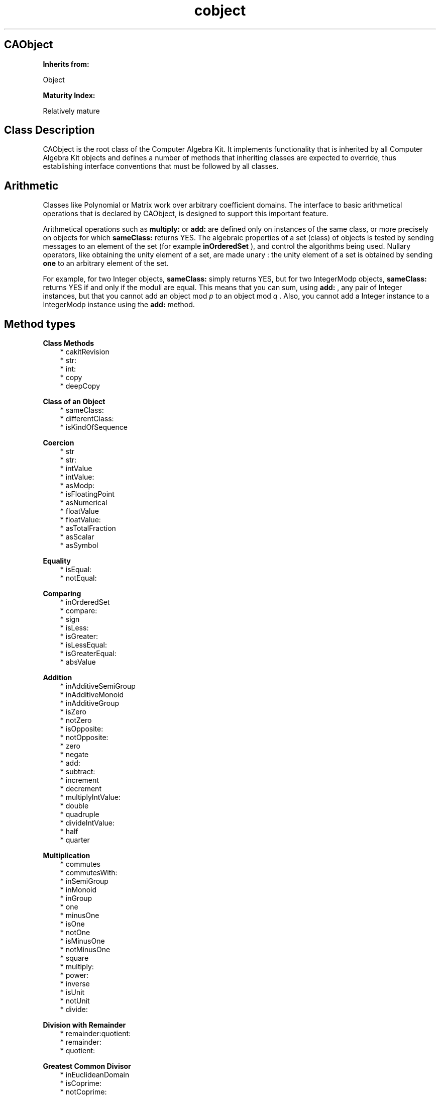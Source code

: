 .TH "cobject" 3 "Oct 12, 2003"
.SH CAObject
.PP
.B
Inherits from:

Object
.PP
.B
Maturity Index:

Relatively mature
.SH Class Description
.PP
CAObject is the root class of the Computer Algebra Kit\&.  It implements functionality that is inherited by all Computer Algebra Kit objects and defines a number of methods that inheriting classes are expected to override, thus establishing interface conventions that must be followed by all classes\&.
.SH Arithmetic
.PP
Classes like Polynomial or Matrix work over arbitrary coefficient domains\&.   The interface to basic arithmetical operations that is declared by CAObject, is designed to support this important feature\&.
.PP
Arithmetical operations such as 
.B
multiply:
or 
.B
add:
are defined only on instances of the same class, or more precisely on objects for which 
.B
sameClass:
returns YES\&.  The algebraic properties of a set (class) of objects is tested by sending messages to an element of the set (for example 
.B
inOrderedSet
), and control the algorithms being used\&.  Nullary operators, like obtaining the unity element of a set, are made unary : the unity element of a set is obtained by sending 
.B
one
to an arbitrary element of the set\&.
.PP
For example, for two Integer objects, 
.B
sameClass:
simply returns YES, but for two IntegerModp objects, 
.B
sameClass:
returns YES if and only if the moduli are equal\&.  This means that you can sum, using 
.B
add:
, any pair of Integer instances, but that you cannot add an object mod 
.I
p
to an object mod 
.I
q
\&.  Also, you cannot add a Integer instance to a IntegerModp instance using the 
.B
add:
method\&.
.SH Method types
.PP 
.B
Class Methods
.RS 3
.br
* cakitRevision
.br
* str:
.br
* int:
.br
* copy
.br
* deepCopy
.RE
.PP 
.B
Class of an Object
.RS 3
.br
* sameClass:
.br
* differentClass:
.br
* isKindOfSequence
.RE
.PP 
.B
Coercion
.RS 3
.br
* str
.br
* str:
.br
* intValue
.br
* intValue:
.br
* asModp:
.br
* isFloatingPoint
.br
* asNumerical
.br
* floatValue
.br
* floatValue:
.br
* asTotalFraction
.br
* asScalar
.br
* asSymbol
.RE
.PP 
.B
Equality
.RS 3
.br
* isEqual:
.br
* notEqual:
.RE
.PP 
.B
Comparing
.RS 3
.br
* inOrderedSet
.br
* compare:
.br
* sign
.br
* isLess:
.br
* isGreater:
.br
* isLessEqual:
.br
* isGreaterEqual:
.br
* absValue
.RE
.PP 
.B
Addition
.RS 3
.br
* inAdditiveSemiGroup
.br
* inAdditiveMonoid
.br
* inAdditiveGroup
.br
* isZero
.br
* notZero
.br
* isOpposite:
.br
* notOpposite:
.br
* zero
.br
* negate
.br
* add:
.br
* subtract:
.br
* increment
.br
* decrement
.br
* multiplyIntValue:
.br
* double
.br
* quadruple
.br
* divideIntValue:
.br
* half
.br
* quarter
.RE
.PP 
.B
Multiplication
.RS 3
.br
* commutes
.br
* commutesWith:
.br
* inSemiGroup
.br
* inMonoid
.br
* inGroup
.br
* one
.br
* minusOne
.br
* isOne
.br
* notOne
.br
* isMinusOne
.br
* notMinusOne
.br
* square
.br
* multiply:
.br
* power:
.br
* inverse
.br
* isUnit
.br
* notUnit
.br
* divide:
.RE
.PP 
.B
Division with Remainder
.RS 3
.br
* remainder:quotient:
.br
* remainder:
.br
* quotient:
.RE
.PP 
.B
Greatest Common Divisor
.RS 3
.br
* inEuclideanDomain
.br
* isCoprime:
.br
* notCoprime:
.br
* isGcd::
.br
* isLcm::
.br
* gcd:
.br
* bezout:gcd:
.br
* lcm:
.RE
.PP 
.B
Modular Arithmetic
.RS 3
.br
* modulo:
.br
* multiply:modulo:
.br
* squareModulo:
.br
* power:modulo:
.br
* genpower:modulo:
.br
* inverseModulo:
.RE
.PP 
.B
Random
.RS 3
.br
* random
.RE
.PP 
.B
Characteristic
.RS 3
.br
* characteristic
.br
* isCharacteristicZero
.br
* notCharacteristicZero
.br
* isCharacteristicTwo
.br
* notCharacteristicTwo
.br
* frobenius
.br
* frobeniusInverse
.br
* dimensionOverPrimeField
.RE
.PP 
.B
Addition and Multiplication
.RS 3
.br
* inRing
.br
* inIntegralDomain
.br
* inField
.br
* inFieldOfFractions
.RE
.PP 
.B
Scalar Multiplication
.RS 3
.br
* scalarZero
.br
* scalarContent
.br
* divideScalarContent
.br
* multiplyScalar:
.br
* divideScalar:
.br
* addScalar:
.br
* subtractScalar:
.RE
.PP 
.B
Printing
.RS 3
.br
* printsLeadingSign
.br
* printsSum
.br
* printsProduct
.br
* printOn:
.RE
.SH Methods
.PP 
cakitRevision
.RS 1
+ (
STR
)
.B
cakitRevision
.RE
.PP
This method returns the value of the revision string 
.B
__cakit_revision__
(declared in the header file cakit/cakit\&.h), as it was when the Computer Algebra Kit was built\&.  The string in the header file that you\&'re using should match the string returned by this method\&.
.PP 
str:
.RS 1
+
.B
str
:(STR)
.I
aString
.RE
.PP
Creates an object given a string description\&.  No default implementation\&.
.PP 
int:
.RS 1
+
.B
int
:(int)
.I
intValue
.RE
.PP
Creates an object given an int value\&.  No default\&.
.PP 
copy
.RS 1
-
.B
copy
.RE
.PP
Creates a copy of the object by sending 
.B
copy
to 
.B
super
\&.  Sets the reference count of the new object to one\&.
.PP
Subclasses must implement their own versions of 
.B
copy
to copy additional memory consumed by the copied object\&.
.RS 3

- copy
.br
{
.br
self = [super copy];
.br
pointer = malloc(nBytes);
.br
return self;
.br
}
.br

.RE
.PP
Note that the message to 
.B
super
precedes the code added in the method\&.  This ensures that copying proceeds in the order of inheritance\&.
.PP
.B
See also:

deepCopy
.PP 
deepCopy
.RS 1
-
.B
deepCopy
.RE
.PP
Creates a 
.I
deep
copy of the object by sending 
.B
copy
to 
.B
super
\&.  Sets the reference count of the new object to one\&.
.PP
Subclasses must implement their own versions of 
.B
deepCopy
to make a full independent copy of the object\&.
.RS 3

- deepCopy
.br
{
.br
self = [super deepCopy];
.br
companionObject = [companionObject deepCopy];
.br
return self;
.br
}
.br

.RE
.PP
.B
See also:

copy
.PP 
sameClass:
.RS 1
- (
BOOL
)
.B
sameClass
:
.I
a
.RE
.PP
Whether the objects belong to the same class; the default implementation checks whether the 
.I
isa
pointers of the objects are the same\&.  Some classes override 
.B
sameClass:
to impose extra requirements; for example, for integers mod p :
.RS 3

return [super sameClass:a] && [self modulus] == [a modulus];
.br

.RE
.PP 
differentClass:
.RS 1
- (
BOOL
)
.B
differentClass
:
.I
a
.RE
.PP
Whether 
.B
sameClass:
returns NO\&.  Don\&'t override this method\&.  Implement your own version of 
.B
sameClass:
instead (incorporating a call to 
.B
super
\&'s implementation of 
.B
sameClass:
)\&.
.PP 
isKindOfSequence
.RS 1
- (
BOOL
)
.B
isKindOfSequence
.RE
.PP
Equivalent to :
.RS 3

[self isKindOf:(id)[CASequence class]]
.br

.RE
.PP 
str
.RS 1
- (
STR
)
.B
str
.RE
.PP
Returns a string containing a symbolic representation for the object\&.  Suited for small expressions only since output is unbuffered\&.  Works by allocating a small buffer and then invoking 
.B
printOn:
on that buffer to do the actual printing\&.
.PP
You don\&'t have to free the string (it is deallocated when you free or change the object), which makes it easy to use the method as follows :
.RS 3

fprintf(stderr,\&"Value of this %s is %s\n\&",[anObject name],[anObject str]);
.br

.RE
.PP 
str:
.RS 1
-
.B
str
:(STR)
.I
aString
.RE
.PP
Returns a new object, instance of the same class, created from 
.I
aString
or returns 
.B
nil
if it\&'s not possible to evaluate 
.I
aString
in the set\&.  Note that it\&'s not necessarily true that the string value of the new object is 
.I
literally
equal to 
.I
aString
\&.  There is no default implementation for this method\&.
.PP 
intValue
.RS 1
- (
int
)
.B
intValue
.RE
.PP
Returns, if it makes sense, the value of the object as C integer\&.  There is no default implementation for this method\&.
.PP 
intValue:
.RS 1
-
.B
intValue
:(int)
.I
i
.RE
.PP
Returns a new object of the same class with 
.B
intValue
equal to 
.I
i
or returns 
.B
nil
\&.
.PP 
asModp:
.RS 1
-
.B
asModp
:(unsigned short)
.I
p
.RE
.PP
Returns an object that is the value modulo the small prime number 
.I
p
for the object that receives the message\&.  For example, an integer object returns a IntegerModp object in response to this method; a matrix returns a matrix with modular values and so on\&.
.PP 
isFloatingPoint
.RS 1
- (
BOOL
)
.B
isFloatingPoint
.RE
.PP
Returns YES if the object is some kind of floating-point arithmetic\&.  The default implementation returns NO\&.  No attempt has been made to integrate floating-point arithmetic into the Computer Algebra Kit\&'s framework of algebraic structures; floating-point numbers are always treated as a special case\&.
.PP 
asNumerical
.RS 1
-
.B
asNumerical
.RE
.PP
Returns an object that is the numerical value for the object that receives the message\&.  For example, an integer object returns a floating-point object as numerical value; a matrix returns a matrix with numerical values and so on\&.
.PP 
floatValue
.RS 1
- (
float
)
.B
floatValue
.RE
.PP
Returns, if it makes sense, the value of the object as C floating-point number\&.  There is no default implementation for this method\&.
.PP 
floatValue:
.RS 1
-
.B
floatValue
:(float)
.I
f
.RE
.PP
Returns a new object of the same class with 
.B
floatValue
equal to 
.I
f
or returns 
.B
nil
\&.
.PP 
asTotalFraction
.RS 1
-
.B
asTotalFraction
.RE
.PP
Returns a new fraction with the numerator set to a new reference to the original object, and with the denominator set to one\&.  For example, an integer object returns a rational number\&.
.PP 
asScalar
.RS 1
-
.B
asScalar
.RE
.PP
Returns a new scalar object or 
.B
nil
if the object cannot be coerced into a scalar object; there is no default implementation of the method\&.  Polynomial overrides this method to return a scalar object if the polynomial contains just a single scalar and no symbols, or 
.B
nil
otherwise\&.
.PP 
asSymbol
.RS 1
-
.B
asSymbol
.RE
.PP
Returns a new symbol object or 
.B
nil
if the object cannot be coerced into a symbol object; there is no default implementation provided\&.  Polynomial overrides this method to return a symbol object if the polynomial consists of a single symbol raised to the exponent one, or 
.B
nil
otherwise\&.
.PP
.B
Note:

Symbol itself does 
.I
not
implement this method\&.
.PP 
isEqual:
.RS 1
- (
BOOL
)
.B
isEqual
:
.I
a
.RE
.PP
Should test whether the objects are equal\&.  Returns, by default, YES if the two objects are the same (ie\&. pointer equal)
.PP 
notEqual:
.RS 1
- (
BOOL
)
.B
notEqual
:
.I
a
.RE
.PP
Whether 
.B
isEqual:
returns NO\&.
.PP 
inOrderedSet
.RS 1
- (
BOOL
)
.B
inOrderedSet
.RE
.PP
Whether the object is an element of a (totally) ordered set\&.  Elements can be compared with 
.B
compare:
if this method returns YES\&.  There is no default implementation for this method\&.
.PP 
compare:
.RS 1
- (
int
)
.B
compare
:
.I
b
.RE
.PP
This method should return -1, 0, or +1 if 
.B
self
is less than, equal to, or greater than 
.I
b
\&.  There is no default implementation for this method\&.
.PP 
sign
.RS 1
- (
int
)
.B
sign
.RE
.PP
Returns the sign of the object : plus one if positive (greater than zero), zero if zero and minus one if negative (less than zero)\&.  There is no default implementation for this method\&.
.PP 
isLess:
.RS 1
- (
BOOL
)
.B
isLess
:
.I
a
.RE
.PP
Tests whether the object is less than (but not equal to) 
.I
a
\&.  Defined, by default, in terms of 
.B
compare:
\&.
.PP 
isGreater:
.RS 1
- (
BOOL
)
.B
isGreater
:
.I
a
.RE
.PP
Tests whether the object is greater than (but not equal to) 
.I
a
\&.  Defined, by default, in terms of 
.B
compare:
\&.
.PP 
isLessEqual:
.RS 1
- (
BOOL
)
.B
isLessEqual
:
.I
a
.RE
.PP
Tests whether the object is less than or equal to 
.I
a
\&.  Defined, by default, in terms of 
.B
compare:
\&.
.PP 
isGreaterEqual:
.RS 1
- (
BOOL
)
.B
isGreaterEqual
:
.I
a
.RE
.PP
Tests whether the object is greater than or equal to 
.I
a
\&.  Defined, by default, in terms of 
.B
compare:
\&.
.PP 
absValue
.RS 1
-
.B
absValue
.RE
.PP
Returns the absolute value of the object (a new object)\&.  If the object is negative, invokes 
.B
negate
\&.  Otherwise returns 
.B
self
\&.
.PP 
inAdditiveSemiGroup
.RS 1
- (
BOOL
)
.B
inAdditiveSemiGroup
.RE
.PP
Should return YES if the object is an element of an additive semigroup ie\&., a set equiped with a (commutative) additive operation, but not necessarily with a unique zero element\&.  Objects that return YES should be prepared to receive 
.B
negate
, 
.B
add:
, 
.B
subtract:
, 
.B
zero
and 
.B
isZero
messages, but a zero element for some object 
.I
a
is not necessarily the zero object for another object 
.I
b
of the same class\&.   For example, the vectors (of variable dimension) have zero elements of different dimension\&.  There is no default implementation for this method\&.
.PP 
inAdditiveMonoid
.RS 1
- (
BOOL
)
.B
inAdditiveMonoid
.RE
.PP
Should return YES if the object is an element of an additive monoid ie\&., an additive semigroup with a unique zero element : if an object returns YES to this method, and if 
.B
isZero
returns YES, then it is the zero object for all objects of the same class\&.  However, not every element in the set necessarily has an additive inverse : for example, the set of positive integers contains elements with no additive inverse\&.  There is no default implementation for this method\&.
.PP 
inAdditiveGroup
.RS 1
- (
BOOL
)
.B
inAdditiveGroup
.RE
.PP
Should return YES if the object is an element of an additive group ie\&., an additive monoid with an additive inverse for each element\&.  There is no default implementation for this method\&.
.PP 
isZero
.RS 1
- (
BOOL
)
.B
isZero
.RE
.PP
Returns YES if the object is equal to zero\&.  There is no default implementation for this method\&.
.PP
If the object is an element of an additive monoid, the method should test whether the object is the 
.I
unique
zero element\&.  Otherwise, 
.B
isZero
should return YES if the object is the zero element for itself\&.  Matrices of variable dimension, for example,  have zero elements of different dimension\&.
.PP 
notZero
.RS 1
- (
BOOL
)
.B
notZero
.RE
.PP
Whether 
.B
isZero
returns NO\&.
.PP 
isOpposite:
.RS 1
- (
BOOL
)
.B
isOpposite
:
.I
b
.RE
.PP
Should return YES if the objects are additive inverses\&.  Zero is the only object that is its own additive inverse, unless the characteristic is equal to two\&.
.PP 
notOpposite:
.RS 1
- (
BOOL
)
.B
notOpposite
:
.I
b
.RE
.PP
Whether 
.B
isOpposite
returns NO\&.
.PP 
zero
.RS 1
-
.B
zero
.RE
.PP
Returns a new reference to the zero element\&.
.PP
If the object is an element of an additive monoid, the zero element is unique\&.  Otherwise, 
.B
zero
should return an element 
.I
c
such that 
.B
self
+ 
.I
c
= 0\&.  Matrices of variable dimension, for example,  have zero elements of different dimension\&.
.PP
There is no default implementation for this method\&.
.PP 
negate
.RS 1
-
.B
negate
.RE
.PP
Returns the opposite of the object (a new object)\&.  There is no default implementation\&.
.PP 
add:
.RS 1
-
.B
add
:
.I
b
.RE
.PP
Returns the sum 
.I
self + b
\&.  If the object is pointer equal to the argument, this method should be equivalent to 
.B
double
\&.  Adding zero returns a new object that is equal to the non-zero object\&.
.PP 
subtract:
.RS 1
-
.B
subtract
:
.I
b
.RE
.PP
Returns a new object, equal to 
.I
self - b
\&.  If the object is pointer equal to the argument, this method is equivalent to 
.B
zero
\&.
.PP 
increment
.RS 1
-
.B
increment
.RE
.PP
Adds 
.B
one
to the object\&.  Returns a new object\&.
.PP 
decrement
.RS 1
-
.B
decrement
.RE
.PP
Subtracts 
.B
one
from the object\&.  Returns a new object\&.
.PP 
multiplyIntValue:
.RS 1
-
.B
multiplyIntValue
:(int)
.I
b
.RE
.PP
Returns a new object equal to the product 
.I
self b
\&.  The default implementation creates an object through 
.B
-intValue:
and then invokes 
.B
multiply:
\&.
.PP
.B
See also:

zero, double, quadruple
.PP 
double
.RS 1
-
.B
double
.RE
.PP
Multiplies the object by two\&.  Returns a new object\&.  There is no default implementation for this method\&.
.PP 
quadruple
.RS 1
-
.B
quadruple
.RE
.PP
Multiplies the object by four\&.  Returns a new object\&.
.PP
There is no default implementation for this method\&.
.PP 
divideIntValue:
.RS 1
-
.B
divideIntValue
:(int)
.I
b
.RE
.PP
Returns a new object, the 
.I
exact
quotient of the object on division by 
.I
b
\&.  Returns 
.B
nil
if the division is not exact or if 
.I
b
is equal to zero\&. 
.PP 
half
.RS 1
-
.B
half
.RE
.PP
Divides the object by two\&.  Returns a new object, or 
.B
nil
if the object is not a multiple of two\&.
.PP 
quarter
.RS 1
-
.B
quarter
.RE
.PP
Divides the object by four\&.  Returns a new object, or 
.B
nil
if the object is not a multiple of four\&.
.PP 
commutes
.RS 1
- (
BOOL
)
.B
commutes
.RE
.PP
Should return YES if multiplication is commutative for all elements of the set that the object belongs to\&.  There is no default implemenation for this method\&.
.PP 
commutesWith:
.RS 1
- (
BOOL
)
.B
commutesWith
:
.I
b
.RE
.PP
Should return YES if multiplication is commutative for the two objects\&.  There is no default implemenation for this method\&.
.PP 
inSemiGroup
.RS 1
- (
BOOL
)
.B
inSemiGroup
.RE
.PP
Should return YES if the object is an element of a (multiplicative) semigroup, ie\&. a set equiped with a (possibly non-commutative) multiplicative operation\&.  However, the set doesn\&'t necessarily have a unique unity element\&.  For example, matrices of free dimension don\&'t\&.  There is no default implemenation for this method\&.
.PP 
inMonoid
.RS 1
- (
BOOL
)
.B
inMonoid
.RE
.PP
Should return YES if 
.B
self
is an element of a (multiplicative, possibly non-commutative) monoid, ie\&. a semigroup with a unique unity element\&.  However, not every element in the set necessarily has a multiplicative inverse\&.  There is no default implemenation for this method\&.
.PP 
inGroup
.RS 1
- (
BOOL
)
.B
inGroup
.RE
.PP
Should return YES if 
.B
self
is an element of a (multiplicative, possibly non-commutative) group, ie\&. a monoid with a multiplicative inverse for each element\&.  There is no default implemenation for this method\&.
.PP 
one
.RS 1
-
.B
one
.RE
.PP
Returns a new reference to the multiplicative unity\&.
.PP
If the object is an element of a multiplicative monoid the unity element is unique\&.  Otherwise, 
.B
one
returns the (right) multiplicative unity element for the object itself, ie\&. an element 
.I
c
such that 
.I
self c
= 1\&.  Matrices of variable dimension, for example,  have unity elements of different dimension\&.
.PP
There is no default implementation for this method\&.
.PP 
minusOne
.RS 1
-
.B
minusOne
.RE
.PP
Returns a new reference to the opposite of the multiplicative unity\&.  Negates by default the object returned by 
.B
one
\&.
.PP 
isOne
.RS 1
- (
BOOL
)
.B
isOne
.RE
.PP
Should return YES if the object is equal to one\&.  There is no default implementation for this method\&.
.PP
If the object is an element of an multiplicative monoid, the method should test whether the object is the 
.I
unique
unity element\&.  Otherwise, 
.B
isOne
should return YES if the object is the (right) multiplicative unity element for itself\&.  Matrices of variable dimension, for example,  have unity elements of different dimension\&.
.PP 
notOne
.RS 1
- (
BOOL
)
.B
notOne
.RE
.PP
Whether 
.B
isOne
returns NO\&.
.PP 
isMinusOne
.RS 1
- (
BOOL
)
.B
isMinusOne
.RE
.PP
Should return YES if the object is equal to minus one i\&.e\&., the additive inverse of the multiplicative unity\&.  There is no default implementation for this method\&.
.PP 
notMinusOne
.RS 1
- (
BOOL
)
.B
notMinusOne
.RE
.PP
Whether 
.B
isMinusOne
returns NO\&.
.PP 
square
.RS 1
-
.B
square
.RE
.PP
Returns the square of the object ie\&., a new object equal to the object multiplied by itself\&.
.PP 
multiply:
.RS 1
-
.B
multiply
:
.I
b
.RE
.PP
Returns a new object equal to the product 
.I
self b
\&.
.PP
Note that when multiplication is not commutative, [a multiply:b] is not the same thing as [b multiply:a]\&.  Non-commutative multiplication is currently hardly supported\&.  In general, we have used throughout the Computer Algebra Kit 
.I
right
multiplication\&.  Left multiplication will be explicitely indicated\&.
.PP 
power:
.RS 1
-
.B
power
:(int)
.I
n
.RE
.PP
Returns the object raised to the 
.I
n
-th power ie\&., a new object obtained by multiplying the object 
.I
n
times by itself\&.
.PP
If 
.I
n
is zero, the method invokes 
.B
one
, except if the object itself is zero\&.  In that case the method returns 
.B
nil
\&.  If 
.I
n
is negative, the method raises the inverse of the object to the 
.I
-n
-th power, or if the object is not invertible, it returns 
.B
nil
\&.
.PP
The default implementation of this method consists of the binary exponentation algorithm (invoking 
.B
square
)\&.  The method may be overridden in those cases where the binary exponentation algorithm performs worse than, for example, a repeated multiplication strategy (for sufficiently sparse polynomials e\&.g\&.)\&.
.PP 
inverse
.RS 1
-
.B
inverse
.RE
.PP
Returns the multiplicative inverse (a new object)\&.  If there is no inverse, the method returns 
.B
nil
\&.
.PP 
isUnit
.RS 1
- (
BOOL
)
.B
isUnit
.RE
.PP
Tests whether the object has a multiplicative inverse\&.  The default implementation tests whether 
.B
inverse
returns 
.B
nil
or not\&.
.PP 
notUnit
.RS 1
- (
BOOL
)
.B
notUnit
.RE
.PP
Whether 
.B
isUnit
returns NO\&.
.PP 
divide:
.RS 1
-
.B
divide
:
.I
b
.RE
.PP
Returns the 
.I
exact
quotient on division ie\&., returns a new object equal to the object multiplied (to the right) by the inverse of 
.I
b
\&.  If the division fails or if the division is not exact (when there is a remainder), this method returns 
.B
nil
\&.
.PP
.B
Note:

Use 
.B
quotient:
to determine the quotient of a division with remainder\&.
.PP 
remainder:quotient:
.RS 1
-
.B
remainder
:
.I
b
.B
quotient
:(id *)
.I
q
.RE
.PP
Divides 
.B
self
by 
.I
b
; returns the remainder 
.I
R
, and by reference, the quotient 
.I
Q
, such that 
.I
a = Q b + R
\&.  The quotient should not be computed when a NULL pointer is passed for 
.I
q
\&.  There is no default implementation for this method\&.
.PP
.B
See also:

divide, quotient, remainder
.PP 
remainder:
.RS 1
-
.B
remainder
:
.I
b
.RE
.PP
Returns a new object, the remainder on division of 
.B
self
by 
.I
b
\&.  The default implementation invokes 
.B
remainder:quotient:
with a NULL quotient argument\&.
.PP
.B
Note:

For ordered domains (such as the integers), this method should return a 
.I
signed
remainder, while 
.B
modulo:
returns an unsigned remainder\&.
.PP
.B
See also:

modulo
.PP 
quotient:
.RS 1
-
.B
quotient
:
.I
b
.RE
.PP
Returns a new object, the quotient on division of by 
.I
b
\&.  There may be a remainder on division, which can be obtained through 
.B
remainder:
\&.  The default implementation invokes 
.B
remainder:quotient:
, and throws away the remainder\&.
.PP
.B
See also:

divide
.PP 
inEuclideanDomain
.RS 1
- (
BOOL
)
.B
inEuclideanDomain
.RE
.PP
Returns YES if 
.B
self
is an element of a euclidean domain\&.  There is no default implementation\&.
.PP 
isCoprime:
.RS 1
- (
BOOL
)
.B
isCoprime
:
.I
b
.RE
.PP
Tests whether the greatest common divisor of 
.B
self
and 
.I
b
is a unit\&.  Computes the gcd (by invoking 
.B
-gcd:
) and then invokes 
.B
isUnit
\&.
.PP 
notCoprime:
.RS 1
- (
BOOL
)
.B
notCoprime
:
.I
b
.RE
.PP
Whether 
.B
isCoprime
returns NO\&.
.PP 
isGcd::
.RS 1
- (
BOOL
)
.B
isGcd
:
.I
a
:
.I
b
.RE
.PP
Whether 
.B
self
is the greatest common divisor of 
.I
a
and 
.I
b
\&.  The default implementation computes the gcd by sending 
.B
-gcd:
and compares to 
.B
self
\&.
.PP 
isLcm::
.RS 1
- (
BOOL
)
.B
isLcm
:
.I
a
:
.I
b
.RE
.PP
Whether 
.B
self
is the least common multiple of 
.I
a
and 
.I
b
\&.  The default implementation computes the gcd by sending 
.B
-lcm:
and compares to 
.B
self
\&.
.PP 
gcd:
.RS 1
-
.B
gcd
:
.I
b
.RE
.PP
Returns a new object, the greatest common divisor of 
.B
self
and 
.I
b
\&.  In the case of an additive semigroup, the following should hold : gcd(0,b) = b and gcd(a,0) = a\&.  There is no default implementation for this method\&.
.PP 
bezout:gcd:
.RS 1
-
.B
bezout
:
.I
b
.B
gcd
:(id *)
.I
gcd
.RE
.PP
Returns a new object, the bezout coefficient of the object, and if a non NULL pointer is passed for 
.I
gcd
, by reference, the gcd of object and 
.I
b
\&.  The bezout coefficient is the element 
.I
u
such that 
.I
u self + v b == gcd
\&.
.PP
There is no default implementation for this method\&.
.PP 
lcm:
.RS 1
-
.B
lcm
:
.I
b
.RE
.PP
Returns the least common multiple of the objects\&.  The default implementation multiplies the the objects and divides by their gcd\&.  In the case of an additive semi-group, lcm(a,0) = a and lcm(0,b) = b and lcm(0,0) = 0\&.
.PP 
modulo:
.RS 1
-
.B
modulo
:
.I
m
.RE
.PP
Returns a new object, the representant of the object modulo 
.I
m
\&.  For ordered domains (such as the integers), the representant is kept positive (in the range [0,
.I
m
[)\&.  For domains such as polynomials over a finite field, 
.B
modulo:
is equivalent to 
.B
remainder:
\&.
.PP
The default implementation invokes 
.B
remainder:
\&.  Adds back 
.I
m
, if 
.B
self
is ordered and the remainder is negative\&.
.PP 
multiply:modulo:
.RS 1
-
.B
multiply
:
.I
b
.B
modulo
:
.I
m
.RE
.PP
Returns a new object, the product 
.I
self b
modulo 
.I
m
\&.  The default implementation first calls 
.B
multiply:
and then 
.B
modulo:
\&.
.PP 
squareModulo:
.RS 1
-
.B
squareModulo
:
.I
m
.RE
.PP
Returns a new object, the square of 
.B
self
modulo 
.I
m
\&.  The default implementation first calls 
.B
square
and then 
.B
modulo:
\&.
.PP 
power:modulo:
.RS 1
-
.B
power
:(int)
.I
n
.B
modulo
:
.I
m
.RE
.PP
Returns a new object, equal to 
.B
self
raised to the 
.I
n-th
power modulo 
.I
m
\&.  The default implementation uses the 
.I
modular binary exponentation
algorithm\&. 
.PP
If 
.B
self
and 
.I
n
are equal to zero, returns 
.B
nil
\&.
.PP
.B
See also:

genpower:modulo:
.PP 
genpower:modulo:
.RS 1
-
.B
genpower
:
.I
n
.B
modulo
:
.I
m
.RE
.PP
Returns a new object, equal to 
.B
self
raised to the 
.I
n-th
power modulo 
.I
m
(where 
.I
n
is an instance of the 
.B
BigInt
class)\&.  The default implementation uses the 
.I
modular binary exponentation
algorithm\&. 
.PP
If 
.B
self
and 
.I
n
are equal to zero, returns 
.B
nil
\&.
.PP 
inverseModulo:
.RS 1
-
.B
inverseModulo
:
.I
m
.RE
.PP
Returns a new object, the inverse of 
.B
self
modulo 
.I
m
\&.  Generates an error message by default\&.
.PP 
random
.RS 1
-
.B
random
.RE
.PP
Returns a new random object\&.  For example, for the integers, 
.B
random
returns 0 or 1\&.  For the integers mod 
.I
p
, 
.B
random
returns an integer mod 
.I
p
(possibly zero)\&.
.PP
There is no default implementation\&.
.PP 
characteristic
.RS 1
- (
int
)
.B
characteristic
.RE
.PP
Returns the characteristic of (the set of) the object, ie\&. the number 
.I
n
such that 
.I
n a
is zero for each element 
.I
a
\&.  Domains of characteristic larger than INT_MAX are currently not supported\&.  There is no default implementation of the method\&.
.PP 
isCharacteristicZero
.RS 1
- (
BOOL
)
.B
isCharacteristicZero
.RE
.PP
Whether 
.B
characteristic
returns zero\&.
.PP 
notCharacteristicZero
.RS 1
- (
BOOL
)
.B
notCharacteristicZero
.RE
.PP
Whether 
.B
characteristic
returns not zero\&.
.PP 
isCharacteristicTwo
.RS 1
- (
BOOL
)
.B
isCharacteristicTwo
.RE
.PP
Whether 
.B
characteristic
returns two\&.
.PP 
notCharacteristicTwo
.RS 1
- (
BOOL
)
.B
notCharacteristicTwo
.RE
.PP
Whether 
.B
characteristic
returns not two\&.
.PP 
frobenius
.RS 1
-
.B
frobenius
.RE
.PP
Returns a new object, the image of 
.B
self
under the 
.I
frobenius
map, ie\&. exponentation by the characteristic of 
.B
self
\&.  There is no default implementation\&.
.PP 
frobeniusInverse
.RS 1
-
.B
frobeniusInverse
.RE
.PP
Returns a new object, the inverse image of 
.B
self
under the 
.I
frobenius
map, ie\&. the 
.I
n-th
root of 
.B
self
where 
.I
n
is the characteristic of 
.B
self
\&.  There is no default implementation\&.
.PP 
dimensionOverPrimeField
.RS 1
- (
int
)
.B
dimensionOverPrimeField
.RE
.PP
This method should return the dimension of a finite field over its prime field\&.  For example, the dimension of GaloisField(9) over GaloisField(3) is 2\&.
.PP 
inRing
.RS 1
- (
BOOL
)
.B
inRing
.RE
.PP
The object is in a ring if it\&'s in an additive group and a multiplicative monoid\&.
.PP 
inIntegralDomain
.RS 1
- (
BOOL
)
.B
inIntegralDomain
.RE
.PP
Should return YES if the object is an element of a ring without zero divisors\&.  There is no default implementation of this method\&.  Examples of integral domains in the Computer Algebra Kit include, the integers, the Gaussian (complex) integers and polynomial rings\&.
.PP 
inField
.RS 1
- (
BOOL
)
.B
inField
.RE
.PP
Whether the object is element of an additive group and a multiplicative group\&.  Examples of fields in the Computer Algebra Kit include, the integers mod 
.I
p
, Galois fields, and various fields of fractions such as the rational numbers or rational functions\&.
.PP 
inFieldOfFractions
.RS 1
- (
BOOL
)
.B
inFieldOfFractions
.RE
.PP
Whether the object is element of a field of fractions\&.  Returns NO by default; overridden by Fraction and used by some linear algebra algorithms to reduce computations over a field of fractions to computations over an integral domain\&.
.PP 
scalarZero
.RS 1
-
.B
scalarZero
.RE
.PP
Returns a reference to the zero scalar object\&.
.PP
.B
See also:

zero
.PP 
scalarContent
.RS 1
-
.B
scalarContent
.RE
.PP
Returns a new scalar object, the (scalar) content of the objects, ie\&. the gcd of its scalars\&.
.PP
There is no default implementation of this method\&.
.PP 
divideScalarContent
.RS 1
-
.B
divideScalarContent
.RE
.PP
If the scalar content is zero, this method simply returns a copy of 
.B
self
\&.  Otherwise, it divides by the content (sending 
.B
divideScalar:
), ie\&. it computes the 
.I
primitive part
of 
.B
self
\&.
.PP 
multiplyScalar:
.RS 1
-
.B
multiplyScalar
:
.I
s
.RE
.PP
Returns a new object, equal to 
.B
self
multiplied (to the right) by the scalar 
.I
s
\&.
.PP 
divideScalar:
.RS 1
-
.B
divideScalar
:
.I
s
.RE
.PP
Returns a new object, equal to 
.B
self
divided by the scalar 
.I
s
\&.  The division is exact; if it isn\&'t, the method returns 
.B
nil
\&.
.PP 
addScalar:
.RS 1
-
.B
addScalar
:
.I
s
.RE
.PP
Adds the scalar 
.I
s
to the object\&.  Should return a new object\&.
.PP 
subtractScalar:
.RS 1
-
.B
subtractScalar
:
.I
s
.RE
.PP
Subtracts the scalar 
.I
s
from the object\&.  Should return a new object\&.
.PP 
printsLeadingSign
.RS 1
- (
BOOL
)
.B
printsLeadingSign
.RE
.PP
Should return YES if the printing methods for this object print a leading minus sign\&.  This can be used in other implementations to avoid printing a plus sign followed by a minus sign\&.  The default implementation returns NO\&.
.PP 
printsSum
.RS 1
- (
BOOL
)
.B
printsSum
.RE
.PP
Should return YES if the printing methods for this object print multiple terms separated by a plus or minus sign\&.  This can be used in other implementations to place the expression between parentheses if necessary\&.  The default implementation returns NO\&.
.PP 
printsProduct
.RS 1
- (
BOOL
)
.B
printsProduct
.RE
.PP
Should return YES if the printing methods for this object print multiple factors separated by a space or multiplication sign\&.  This can be used in other implementations to place the expression between parentheses if necessary\&.  The default implementation returns NO\&.
.PP 
printOn:
.RS 1
-
.B
printOn
:(IOD)
.I
aFile
.RE
.PP
Should print a textual representation of the object to 
.I
aFile
\&.  Methods such as 
.B
str
, 
.B
printForDebugger:
, 
.B
printOn:
etc\&. work by invoking this method\&.
